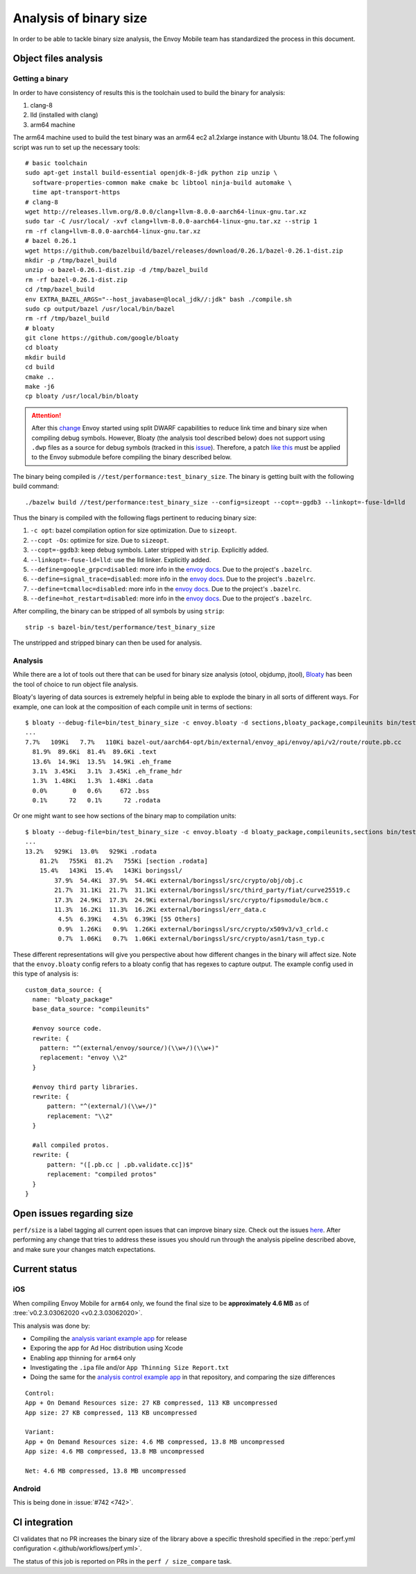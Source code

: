 .. _dev_performance_size:

Analysis of binary size
=======================

In order to be able to tackle binary size analysis,
the Envoy Mobile team has standardized the process in this document.

Object files analysis
---------------------

Getting a binary
~~~~~~~~~~~~~~~~

In order to have consistency of results this is the toolchain used to build the
binary for analysis:

1. clang-8
2. lld (installed with clang)
3. arm64 machine

The arm64 machine used to build the test binary was an arm64 ec2 a1.2xlarge
instance with Ubuntu 18.04. The following script was run to set up the
necessary tools::

  # basic toolchain
  sudo apt-get install build-essential openjdk-8-jdk python zip unzip \
    software-properties-common make cmake bc libtool ninja-build automake \
    time apt-transport-https
  # clang-8
  wget http://releases.llvm.org/8.0.0/clang+llvm-8.0.0-aarch64-linux-gnu.tar.xz
  sudo tar -C /usr/local/ -xvf clang+llvm-8.0.0-aarch64-linux-gnu.tar.xz --strip 1
  rm -rf clang+llvm-8.0.0-aarch64-linux-gnu.tar.xz
  # bazel 0.26.1
  wget https://github.com/bazelbuild/bazel/releases/download/0.26.1/bazel-0.26.1-dist.zip
  mkdir -p /tmp/bazel_build
  unzip -o bazel-0.26.1-dist.zip -d /tmp/bazel_build
  rm -rf bazel-0.26.1-dist.zip
  cd /tmp/bazel_build
  env EXTRA_BAZEL_ARGS="--host_javabase=@local_jdk//:jdk" bash ./compile.sh
  sudo cp output/bazel /usr/local/bin/bazel
  rm -rf /tmp/bazel_build
  # bloaty
  git clone https://github.com/google/bloaty
  cd bloaty
  mkdir build
  cd build
  cmake ..
  make -j6
  cp bloaty /usr/local/bin/bloaty

.. attention::

    After this `change <https://github.com/envoyproxy/envoy/pull/12569>`_ Envoy started
    using split DWARF capabilities to reduce link time and binary size when compiling debug symbols.
    However, Bloaty (the analysis tool described below)
    does not support using ``.dwp`` files as a source for debug symbols
    (tracked in this `issue <https://github.com/google/bloaty/issues/156>`_). Therefore, a patch
    `like this <https://github.com/envoyproxy/envoy-mobile/issues/1274#issuecomment-788345216>`_
    must be applied to the Envoy submodule before compiling the binary described
    below.

The binary being compiled is ``//test/performance:test_binary_size``.
The binary is getting built with the following build command::

  ./bazelw build //test/performance:test_binary_size --config=sizeopt --copt=-ggdb3 --linkopt=-fuse-ld=lld

Thus the binary is compiled with the following flags pertinent to reducing
binary size:

.. _envoy_docs: https://github.com/envoyproxy/envoy/blob/master/bazel/README.md#enabling-optional-features

1. ``-c opt``: bazel compilation option for size optimization. Due to ``sizeopt``.
2. ``--copt -Os``: optimize for size. Due to ``sizeopt``.
3. ``--copt=-ggdb3``: keep debug symbols. Later stripped with ``strip``. Explicitly added.
4. ``--linkopt=-fuse-ld=lld``: use the lld linker. Explicitly added.
5. ``--define=google_grpc=disabled``: more info in the `envoy docs <envoy_docs>`_. Due to the project's ``.bazelrc``.
6. ``--define=signal_trace=disabled``: more info in the `envoy docs <envoy_docs>`_. Due to the project's ``.bazelrc``.
7. ``--define=tcmalloc=disabled``: more info in the `envoy docs <envoy_docs>`_. Due to the project's ``.bazelrc``.
8. ``--define=hot_restart=disabled``: more info in the `envoy docs <envoy_docs>`_. Due to the project's ``.bazelrc``.

After compiling, the binary can be stripped of all symbols by using ``strip``::

  strip -s bazel-bin/test/performance/test_binary_size

The unstripped and stripped binary can then be used for analysis.

Analysis
~~~~~~~~

While there are a lot of tools out there that can be used for binary size
analysis (otool, objdump, jtool), `Bloaty <https://github.com/google/bloaty>`_
has been the tool of choice to run object file analysis.

Bloaty's layering of data sources is extremely helpful in being able to explode
the binary in all sorts of different ways. For example, one can look at the
composition of each compile unit in terms of sections::

  $ bloaty --debug-file=bin/test_binary_size -c envoy.bloaty -d sections,bloaty_package,compileunits bin/test_binary_size.stripped
  ...
  7.7%   109Ki   7.7%   110Ki bazel-out/aarch64-opt/bin/external/envoy_api/envoy/api/v2/route/route.pb.cc
    81.9%  89.6Ki  81.4%  89.6Ki .text
    13.6%  14.9Ki  13.5%  14.9Ki .eh_frame
    3.1%  3.45Ki   3.1%  3.45Ki .eh_frame_hdr
    1.3%  1.48Ki   1.3%  1.48Ki .data
    0.0%       0   0.6%     672 .bss
    0.1%      72   0.1%      72 .rodata

Or one might want to see how sections of the binary map to compilation units::

  $ bloaty --debug-file=bin/test_binary_size -c envoy.bloaty -d bloaty_package,compileunits,sections bin/test_binary_size.stripped
  ...
  13.2%   929Ki  13.0%   929Ki .rodata
      81.2%   755Ki  81.2%   755Ki [section .rodata]
      15.4%   143Ki  15.4%   143Ki boringssl/
          37.9%  54.4Ki  37.9%  54.4Ki external/boringssl/src/crypto/obj/obj.c
          21.7%  31.1Ki  21.7%  31.1Ki external/boringssl/src/third_party/fiat/curve25519.c
          17.3%  24.9Ki  17.3%  24.9Ki external/boringssl/src/crypto/fipsmodule/bcm.c
          11.3%  16.2Ki  11.3%  16.2Ki external/boringssl/err_data.c
           4.5%  6.39Ki   4.5%  6.39Ki [55 Others]
           0.9%  1.26Ki   0.9%  1.26Ki external/boringssl/src/crypto/x509v3/v3_crld.c
           0.7%  1.06Ki   0.7%  1.06Ki external/boringssl/src/crypto/asn1/tasn_typ.c

These different representations will give you perspective about how different
changes in the binary will affect size. Note that the ``envoy.bloaty`` config
refers to a bloaty config that has regexes to capture output. The example
config used in this type of analysis is::

  custom_data_source: {
    name: "bloaty_package"
    base_data_source: "compileunits"

    #envoy source code.
    rewrite: {
      pattern: "^(external/envoy/source/)(\\w+/)(\\w+)"
      replacement: "envoy \\2"
    }

    #envoy third party libraries.
    rewrite: {
        pattern: "^(external/)(\\w+/)"
        replacement: "\\2"
    }

    #all compiled protos.
    rewrite: {
        pattern: "([.pb.cc | .pb.validate.cc])$"
        replacement: "compiled protos"
    }
  }

Open issues regarding size
--------------------------

``perf/size`` is a label tagging all current open issues that can improve
binary size. Check out the issues `here
<https://github.com/envoyproxy/envoy-mobile/labels/perf%2Fsize>`_. After performing
any change that tries to address these issues you should run through the
analysis pipeline described above, and make sure your changes match
expectations.

Current status
--------------

iOS
~~~

When compiling Envoy Mobile for ``arm64`` only, we found the final size to be
**approximately 4.6 MB** as of :tree:`v0.2.3.03062020 <v0.2.3.03062020>`.

This analysis was done by:

- Compiling the `analysis variant example app <https://github.com/rebello95/EnvoyMobileAnalysis/tree/v0.2.3.03062020/AnalysisVariant>`_ for release
- Exporing the app for Ad Hoc distribution using Xcode
- Enabling app thinning for ``arm64`` only
- Investigating the ``.ipa`` file and/or ``App Thinning Size Report.txt``
- Doing the same for the `analysis control example app <https://github.com/rebello95/EnvoyMobileAnalysis/tree/v0.2.3.03062020/AnalysisControl>`_ in that repository, and comparing the size differences

::

  Control:
  App + On Demand Resources size: 27 KB compressed, 113 KB uncompressed
  App size: 27 KB compressed, 113 KB uncompressed

  Variant:
  App + On Demand Resources size: 4.6 MB compressed, 13.8 MB uncompressed
  App size: 4.6 MB compressed, 13.8 MB uncompressed

  Net: 4.6 MB compressed, 13.8 MB uncompressed

Android
~~~~~~~

This is being done in :issue:`#742 <742>`.

CI integration
--------------

CI validates that no PR increases the binary size of the library above a specific
threshold specified in the :repo:`perf.yml configuration <.github/workflows/perf.yml>`.

The status of this job is reported on PRs in the ``perf / size_compare`` task.
